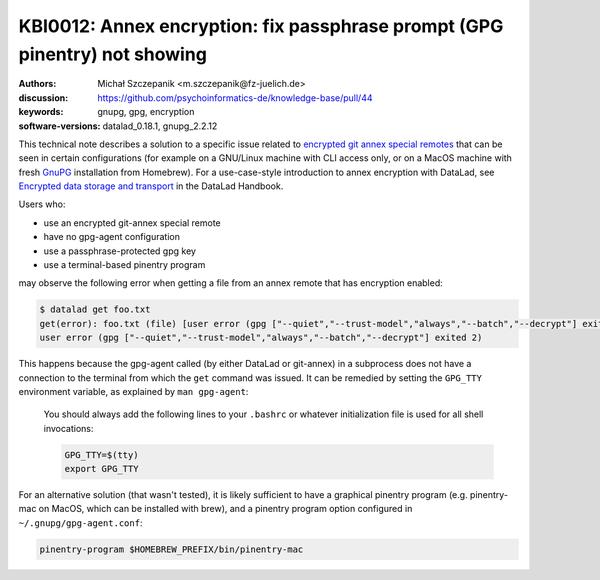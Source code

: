 .. index::
   single: git-annex; encryption

KBI0012: Annex encryption: fix passphrase prompt (GPG pinentry) not showing
===========================================================================

:authors: Michał Szczepanik <m.szczepanik@fz-juelich.de>
:discussion: https://github.com/psychoinformatics-de/knowledge-base/pull/44
:keywords: gnupg, gpg, encryption
:software-versions: datalad_0.18.1, gnupg_2.2.12

This technical note describes a solution to a specific issue related
to `encrypted git annex special remotes`_ that can be seen in certain
configurations (for example on a GNU/Linux machine with CLI access
only, or on a MacOS machine with fresh `GnuPG`_ installation from
Homebrew). For a use-case-style introduction to annex encryption with
DataLad, see `Encrypted data storage and transport`_ in the DataLad
Handbook.

Users who:

* use an encrypted git-annex special remote
* have no gpg-agent configuration
* use a passphrase-protected gpg key
* use a terminal-based pinentry program

.. _encrypted git annex special remotes: https://git-annex.branchable.com/encryption/
.. _gnupg: https://formulae.brew.sh/formula/gnupg
.. _encrypted data storage and transport: http://handbook.datalad.org/en/latest/usecases/encrypted_annex.html

may observe the following error when getting a file from an annex
remote that has encryption enabled:

.. code-block:: console

   $ datalad get foo.txt
   get(error): foo.txt (file) [user error (gpg ["--quiet","--trust-model","always","--batch","--decrypt"] exited 2)
   user error (gpg ["--quiet","--trust-model","always","--batch","--decrypt"] exited 2)

This happens because the gpg-agent called (by either DataLad or
git-annex) in a subprocess does not have a connection to the terminal
from which the ``get`` command was issued. It can be remedied by
setting the ``GPG_TTY`` environment variable, as explained by ``man
gpg-agent``:

  You should always add the following lines to your ``.bashrc`` or
  whatever initialization file is used for all shell invocations:

  .. code-block:: bash

    GPG_TTY=$(tty)
    export GPG_TTY

For an alternative solution (that wasn't tested), it is likely
sufficient to have a graphical pinentry program (e.g. pinentry-mac on
MacOS, which can be installed with brew), and a pinentry program
option configured in ``~/.gnupg/gpg-agent.conf``:

.. code-block:: none

   pinentry-program $HOMEBREW_PREFIX/bin/pinentry-mac


